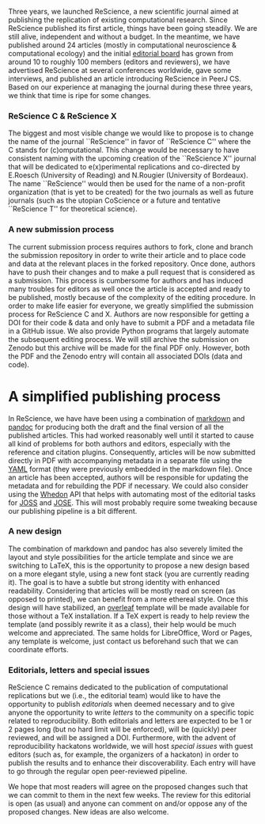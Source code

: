 #+TAGS: ignore(i) noexport(n)
#+PROPERTY: header-args :eval never-export
#+OPTIONS:   H:5 num:t toc:nil \n:nil @:t ::t |:t ^:t -:t f:t *:t <:t
#+OPTIONS:   TeX:t LaTeX:nil skip:nil d:nil todo:t pri:nil tags:not-in-toc

Three years, we launched ReScience, a new scientific journal aimed at publishing the
replication of existing computational research. Since ReScience published its first
article\supercite{Topalidou:2015}, things have been
going steadily. We are still alive, independent and without a budget. In the
meantime, we have published around 24 articles (mostly in computational
neuroscience & computational ecology) and the initial
[[https://rescience-c.github.io/board/][editorial board]] has grown from
around 10 to roughly 100 members (editors and reviewers), we have advertised
ReScience at several conferences worldwide, gave some
interviews\supercite{Science:2018}, and published an article introducing
ReScience in PeerJ CS\supercite{Rougier:2017}. Based on our
experience\supercite{Rougier:2018} at managing the journal during these three
years, we think that time is ripe for some changes.

*** ReScience C & ReScience X

The biggest and most visible change we would like to propose is to change the
name of the journal ``ReScience'' in favor of ``ReScience C'' where the C
stands for (c)omputational. This change would be necessary to have consistent
naming with the upcoming creation of the ``ReScience X'' journal that will be
dedicated to e(x)perimental replications and co-directed by E.Roesch
(University of Reading) and N.Rougier (University of Bordeaux). The name
``ReScience'' would then be used for the name of a non-profit organization
(that is yet to be created) for the two journals as well as future journals
(such as the utopian CoScience\supercite{Rougier:2017} or a future and
tentative ``ReScience T'' for theoretical science).


*** A new submission process

The current submission process requires authors to fork, clone and branch the
submission repository in order to write their article and to place code and
data at the relevant places in the forked repository. Once done, authors have
to push their changes and to make a pull request that is considered as a
submission. This process is cumbersome for authors and has induced many
troubles for editors as well once the article is accepted and ready to be
published, mostly because of the complexity of the editing procedure. In order
to make life easier for everyone, we greatly simplified the submission process
for ReScience C and X. Authors are now responsible for getting a DOI for their
code & data and only have to submit a PDF and a metadata file in a GitHub
issue.
We also provide Python programs that largely automate the subsequent editing
process. We will still archive the submission on Zenodo but this archive will
be made for the final PDF only. However, both the PDF and the Zenodo entry will
contain all associated DOIs (data and code).


* A simplified publishing process

In ReScience, we have have been using a combination of
[[https://daringfireball.net/projects/markdown/syntax][markdown]] and
[[http://pandoc.org/][pandoc]] for producing both the draft and the final
version of all the published articles. This had worked reasonably well until it
started to cause all kind of problems for both authors and editors, especially
with the reference and citation plugins. Consequently, articles will be now
submitted directly in PDF with accompanying metadata in a separate file using
the [[https://en.wikipedia.org/wiki/YAML][YAML]] format (they were
previously embedded in the markdown file). Once an article has been accepted,
authors will be responsible for updating the metadata and for rebuilding the PDF if
necessary. We could also consider using the
[[https://github.com/openjournals/whedon][Whedon]] API that helps with automating
most of the editorial tasks for [[http://joss.theoj.org/][JOSS]] and
[[http://jose.theoj.org/][JOSE]]. This will most probably require some
tweaking because our publishing pipeline is a bit different.


*** A new design

The combination of markdown and pandoc has also severely limited the layout and
style possibilities for the article template and since we are switching to
\LaTeX, this is the opportunity to propose a new design based on a more elegant
style, using a new font stack\supercite{SourceSerifPro:2014, Roboto:2011,
  SourceCodePro:2012} (you are currently reading it). The goal is to have a
subtle but strong identity with enhanced readability. Considering that articles
will be mostly read on screen (as opposed to printed), we can benefit from a
more ethereal style. Once this design will have stabilized, an
[[https://www.overleaf.com/][overleaf]] template will be made available for
those without a \TeX installation. If a \TeX expert is ready to help review
the template (and possibly rewrite it as a class), their help would be much
welcome and appreciated. The same holds for LibreOffice, Word or Pages, any
template is welcome, just contact us beforehand such that we can coordinate
efforts.


*** Editorials, letters and special issues

ReScience C remains dedicated to the publication of computational replications
but we (i.e., the editorial team) would like to have the opportunity to
publish /editorials/ when deemed necessary and to give anyone the
opportunity to write /letters/ to the community on a specific topic
related to reproducibility. Both editorials and letters are expected to be 1 or
2 pages long (but no hard limit will be enforced), will be (quickly) peer reviewed,
and will be assigned a DOI. Furthermore, with the advent of reproducibility
hackatons worldwide, we will host /special issues/ with guest editors (such
as, for example, the organizers of a hackaton) in order to publish the results
and to enhance their discoverability. Each entry will have to go through the
regular open peer-reviewed pipeline.


We hope that most readers will agree on the proposed changes such that we can
commit to them in the next few weeks. The review for this editorial is open (as
usual) and anyone can comment on and/or oppose any of the proposed changes. New
ideas are also welcome.
